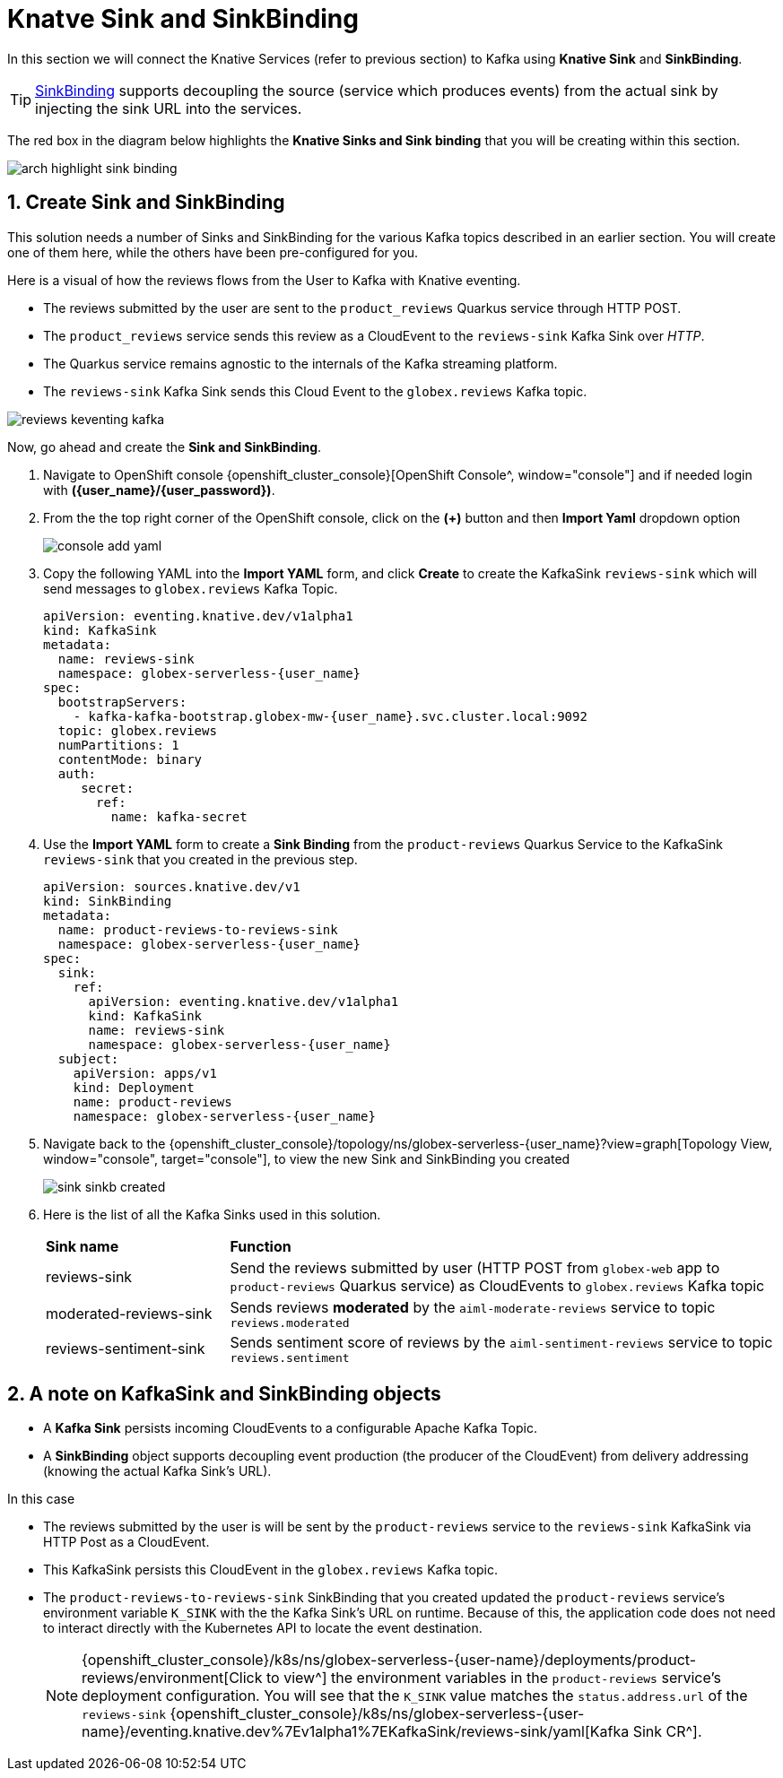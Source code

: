 = Knatve Sink and SinkBinding
:imagesdir: ../../assets/images

++++
<!-- Google tag (gtag.js) -->
<script async src="https://www.googletagmanager.com/gtag/js?id=G-Y0GQBF9YFH"></script>
<script>
  window.dataLayer = window.dataLayer || [];
  function gtag(){dataLayer.push(arguments);}
  gtag('js', new Date());

  gtag('config', 'G-Y0GQBF9YFH');
</script>

<style>
  .underline {
    cursor: pointer;
  }

  .nav-container {
    display: none !important;
  }

  .doc {    
    max-width: 70rem !important;
  }
</style>
++++

// :toclevels: 2
:icons: font 
:sectanchors:
:sectnums:
// :toc: 

In this section we will connect the Knative Services (refer to previous section) to Kafka using *Knative Sink* and *SinkBinding*. 

TIP: https://docs.openshift.com/serverless/1.30/eventing/event-sources/serverless-custom-event-sources.html[SinkBinding^] supports decoupling the source (service which produces events) from the actual sink by injecting the sink URL into the services.

The red box in the diagram below highlights the *Knative Sinks and Sink binding* that you will be creating within this section.

image::serverless/arch-highlight-sink-binding.png[]

== Create Sink and SinkBinding

This solution needs a number of Sinks and SinkBinding for the various Kafka topics described in an earlier section. You will create one of them here, while the others have been pre-configured for you.

Here is a visual of how the reviews flows from the User to Kafka with Knative eventing. 

* The reviews submitted by the user are sent to the `product_reviews` Quarkus service through HTTP POST.
* The `product_reviews` service sends this review as a CloudEvent to the `reviews-sink` Kafka Sink over _HTTP_.
* The Quarkus service remains agnostic to the internals of the Kafka streaming platform.
* The  `reviews-sink` Kafka Sink sends this Cloud Event to the `globex.reviews` Kafka topic.

image::serverless/reviews-keventing-kafka.png[]

Now, go ahead and create the *Sink and SinkBinding*.

. Navigate to OpenShift console {openshift_cluster_console}[OpenShift Console^, window="console"] and if needed login with *({user_name}/{user_password})*.
. From the  the top right corner of the OpenShift console, click on the *(+)* button and then *Import Yaml* dropdown option 
+
image::serverless/console-add-yaml.png[]


. Copy the following YAML into the *Import YAML* form, and click *Create* to create the KafkaSink `reviews-sink` which will send messages to `globex.reviews` Kafka Topic.

+
[source,bash,role=execute,subs="attributes"]
----
apiVersion: eventing.knative.dev/v1alpha1
kind: KafkaSink
metadata:
  name: reviews-sink
  namespace: globex-serverless-{user_name}
spec:
  bootstrapServers:
    - kafka-kafka-bootstrap.globex-mw-{user_name}.svc.cluster.local:9092
  topic: globex.reviews
  numPartitions: 1
  contentMode: binary
  auth:
     secret:
       ref:
         name: kafka-secret

----


. Use the *Import YAML* form to create a *Sink Binding* from the `product-reviews` Quarkus Service to the KafkaSink `reviews-sink` that you created in the previous step.

+
[source,bash,role=execute,subs="attributes"]
----
apiVersion: sources.knative.dev/v1
kind: SinkBinding
metadata:
  name: product-reviews-to-reviews-sink
  namespace: globex-serverless-{user_name}
spec:
  sink:
    ref:
      apiVersion: eventing.knative.dev/v1alpha1
      kind: KafkaSink
      name: reviews-sink
      namespace: globex-serverless-{user_name}
  subject:
    apiVersion: apps/v1
    kind: Deployment
    name: product-reviews
    namespace: globex-serverless-{user_name}
----

. Navigate back to the {openshift_cluster_console}/topology/ns/globex-serverless-{user_name}?view=graph[Topology View, window="console", target="console"], to view the new Sink and SinkBinding you created
+
image::serverless/sink-sinkb-created.png[]


. Here is the list of all the Kafka Sinks used in this solution.
+
[cols="25%,75"]
|===
|*Sink name* | *Function*
| reviews-sink            | Send the reviews submitted by user (HTTP POST from `globex-web` app to `product-reviews` Quarkus service) as CloudEvents to `globex.reviews` Kafka topic
| moderated-reviews-sink  | Sends reviews *moderated* by the `aiml-moderate-reviews` service to topic `reviews.moderated`
| reviews-sentiment-sink  | Sends sentiment score of reviews by the `aiml-sentiment-reviews` service to topic `reviews.sentiment`
|===

== A note on KafkaSink and SinkBinding objects

* A *Kafka Sink* persists incoming CloudEvents to a configurable Apache Kafka Topic.
* A *SinkBinding* object supports decoupling event production (the producer of the CloudEvent) from delivery addressing (knowing the actual Kafka Sink's URL).

In this case 

* The reviews submitted by the user is will be sent by the `product-reviews`  service to the `reviews-sink` KafkaSink via HTTP Post as a CloudEvent. 
* This KafkaSink persists this CloudEvent in the `globex.reviews` Kafka topic. 
* The `product-reviews-to-reviews-sink` SinkBinding that you created updated the `product-reviews` service's environment variable `K_SINK` with the the Kafka Sink's URL  on runtime. Because of this, the application code does not need to interact directly with the Kubernetes API to locate the event destination.
+
NOTE: {openshift_cluster_console}/k8s/ns/globex-serverless-{user-name}/deployments/product-reviews/environment[Click to view^] the environment variables in the `product-reviews` service's deployment configuration. You will see that the `K_SINK` value matches the `status.address.url` of the `reviews-sink` {openshift_cluster_console}/k8s/ns/globex-serverless-{user-name}/eventing.knative.dev%7Ev1alpha1%7EKafkaSink/reviews-sink/yaml[Kafka Sink CR^].
